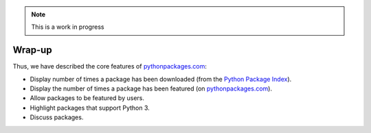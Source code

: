.. Note:: This is a work in progress

Wrap-up
-------

Thus, we have described the core features of `pythonpackages.com`_:

- Display number of times a package has been downloaded (from the `Python
  Package Index`_).
- Display the number of times a package has been featured (on
  `pythonpackages.com`_).
- Allow packages to be featured by users.
- Highlight packages that support Python 3.
- Discuss packages.

.. _`pythonpackages.com`: http://pythonpackages.com
.. _`Python Package Index`: http://pypi.python.org/pypi
